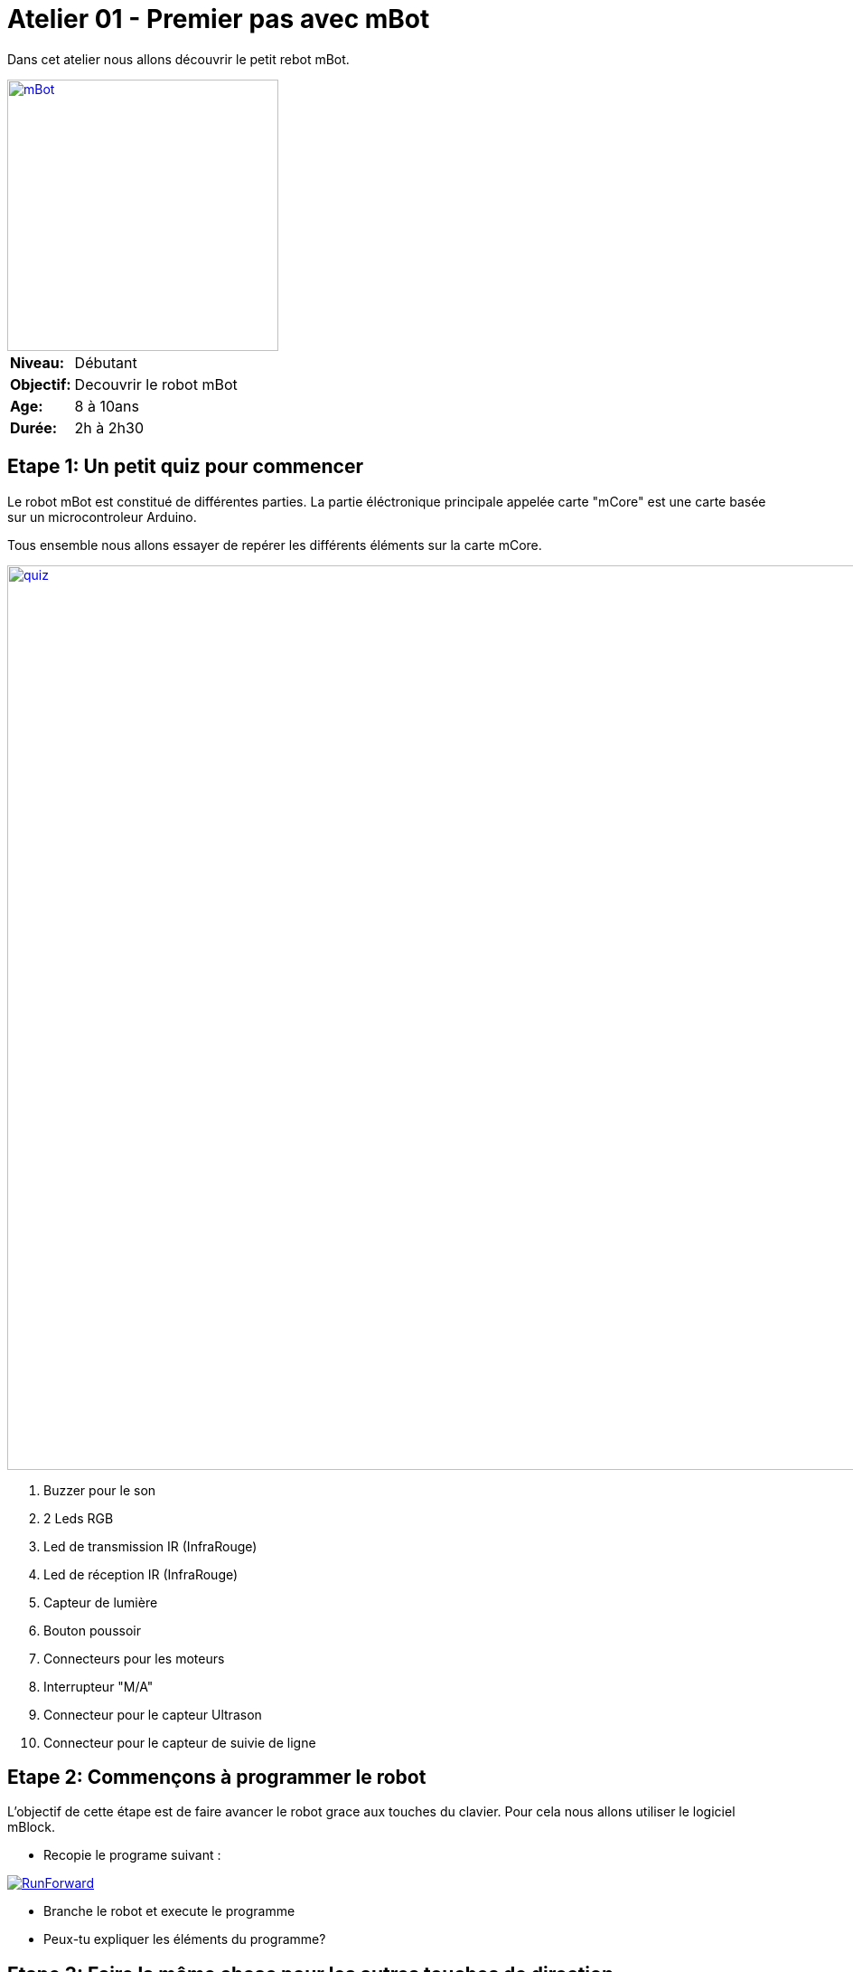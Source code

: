 = Atelier 01 - Premier pas avec mBot

Dans cet atelier nous allons découvrir le petit rebot mBot. 

[.text-center]
image::../../resources/images/mBot.png[mBot, 300, 300, link="../../resources/images/mBot.png"]

[cols="1,4"]
|===
|*Niveau:*| Débutant
|*Objectif:*| Decouvrir le robot mBot
|*Age:*| 8 à 10ans
|*Durée:*| 2h à 2h30
|===

== Etape 1: Un petit quiz pour commencer
Le robot mBot est constitué de différentes parties. La partie éléctronique principale appelée carte "mCore" est une carte basée sur un microcontroleur Arduino. 

Tous ensemble nous allons essayer de repérer les différents éléments sur la carte mCore.

image::../../resources/images/mCore-Quiz.png[quiz, 1000, 1000, link="../../resources/images/mCore-Quiz.png"] 

. Buzzer pour le son
. 2 Leds RGB
. Led de transmission IR (InfraRouge)
. Led de réception IR (InfraRouge)
. Capteur de lumière
. Bouton poussoir
. Connecteurs pour les moteurs
. Interrupteur "M/A"
. Connecteur pour le capteur Ultrason
. Connecteur pour le capteur de suivie de ligne 


== Etape 2: Commençons à programmer le robot
L'objectif de cette étape est de faire avancer le robot grace aux touches du clavier. Pour cela nous allons utiliser le logiciel mBlock.

- Recopie le programe suivant :

image::../../resources/images/RunForward_FR.png[RunForward, link="../../resources/images/RunForward_FR.png"] 

- Branche le robot et execute le programme 
- Peux-tu expliquer les éléments du programme?

== Etape 3: Faire la même chose pour les autres touches de direction.
- Peux tu faire la même chose pour les autres flèches?
- Essaie ton nouveau programme?
- Que peux-tu rajouter pour le rendre plus amusant?

== Etape 4: Utilisation du capteur à ultrason.
Utilise les éléments suivants pour visualiser le capteurs à ultrason.

image::../../resources/images/Workshop1_Step4_FR.png[Cateur à Ultrason, link="../../resources/images/Workshop1_Step4_FR.png"] 

Que peux-tu en deduire des valeurs visualisées.


== Etape 5: Son et lumières
 - A l'aide du capteur ultrason et du capteur de lumière fais varier les deux leds multicolores.
 - Ajoute des notes de musique.

image::../../resources/images/Workshop1_Step5_FR.png[Son et lumiéres, link="../../resources/images/Workshop1_Step5_FR.png"] 


== Etape 6: A toi de jouer.
Propose un petit programme de ton imagination avec ce que tu as pu voir dans cette séance. 
Amuse toi !

